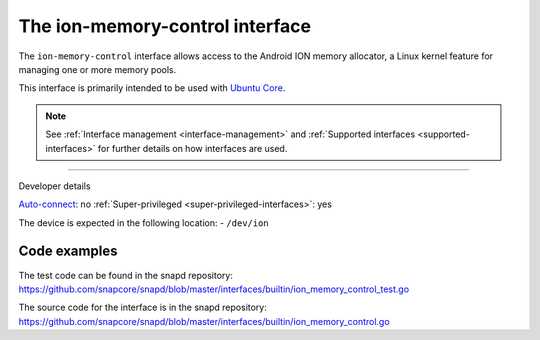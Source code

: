 .. 26502.md

.. _the-ion-memory-control-interface:

The ion-memory-control interface
================================

The ``ion-memory-control`` interface allows access to the Android ION memory allocator, a Linux kernel feature for managing one or more memory pools.

This interface is primarily intended to be used with `Ubuntu Core <glossary.md#the-ion-memory-control-interface-heading--ubuntu-core>`__.

.. note::


          See :ref:`Interface management <interface-management>` and :ref:`Supported interfaces <supported-interfaces>` for further details on how interfaces are used.

--------------

.. raw:: html

   <h2 id="the-ion-memory-control-interface-heading--dev-details">

Developer details

.. raw:: html

   </h2>

`Auto-connect <interface-management.md#the-ion-memory-control-interface-heading--auto-connections>`__: no :ref:`Super-privileged <super-privileged-interfaces>`: yes

The device is expected in the following location: - ``/dev/ion``

Code examples
-------------

The test code can be found in the snapd repository: https://github.com/snapcore/snapd/blob/master/interfaces/builtin/ion_memory_control_test.go

The source code for the interface is in the snapd repository: https://github.com/snapcore/snapd/blob/master/interfaces/builtin/ion_memory_control.go
